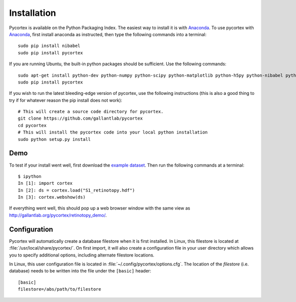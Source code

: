 Installation
============
Pycortex is available on the Python Packaging Index. The easiest way to install it is with Anaconda_. To use pycortex with Anaconda_, first install anaconda as instructed, then type the following commands into a terminal::

    sudo pip install nibabel
    sudo pip install pycortex

If you are running Ubuntu, the built-in python packages should be sufficient. Use the following commands::

    sudo apt-get install python-dev python-numpy python-scipy python-matplotlib python-h5py python-nibabel python-lxml python-shapely python-html5lib
    sudo pip install pycortex

If you wish to run the latest bleeding-edge version of pycortex, use the following instructions (this is also a good thing to try if for whatever reason the pip install does not work)::

    # This will create a source code directory for pycortex. 
    git clone https://github.com/gallantlab/pycortex
    cd pycortex
    # This will install the pycortex code into your local python installation
    sudo python setup.py install

.. _Anaconda: https://store.continuum.io/cshop/anaconda/

Demo
----
To test if your install went well, first download the `example dataset <http://gallantlab.org/pycortex/S1_retinotopy.hdf>`_. Then run the following commands at a terminal::
    
    $ ipython
    In [1]: import cortex
    In [2]: ds = cortex.load("S1_retinotopy.hdf")
    In [3]: cortex.webshow(ds)

If everything went well, this should pop up a web browser window with the same view as http://gallantlab.org/pycortex/retinotopy_demo/.

Configuration
-------------
Pycortex will automatically create a database filestore when it is first installed. In Linux, this filestore is located at :file:`/usr/local/share/pycortex/`. On first import, it will also create a configuration file in your user directory which allows you to specify additional options, including alternate filestore locations.

In Linux, this user configuration file is located in :file:`~/.config/pycortex/options.cfg`. The location of the *filestore* (i.e. database) needs to be written into the file under the ``[basic]`` header::

   [basic]
   filestore=/abs/path/to/filestore

.. todo:: Additional option documentation
